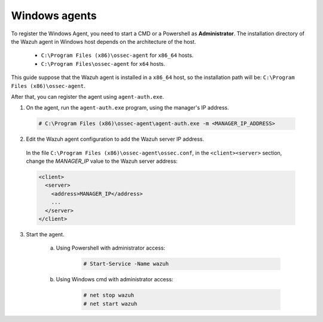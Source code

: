 .. Copyright (C) 2020 Wazuh, Inc.

.. _windows-simple-registration:

Windows agents
==============

To register the Windows Agent, you need to start a CMD or a Powershell as **Administrator**. The installation directory of the Wazuh agent in Windows host depends on the architecture of the host.

	- ``C:\Program Files (x86)\ossec-agent`` for ``x86_64`` hosts.
	- ``C:\Program Files\ossec-agent`` for ``x64`` hosts.

This guide suppose that the Wazuh agent is installed in a ``x86_64`` host, so the installation path will be: ``C:\Program Files (x86)\ossec-agent``.

After that, you can register the agent using ``agent-auth.exe``.

1. On the agent, run the ``agent-auth.exe`` program, using the manager's IP address.

  .. code-block:: console

    # C:\Program Files (x86)\ossec-agent\agent-auth.exe -m <MANAGER_IP_ADDRESS>


2. Edit the Wazuh agent configuration to add the Wazuh server IP address.

  In the file ``C:\Program Files (x86)\ossec-agent\ossec.conf``, in the ``<client><server>`` section, change the *MANAGER_IP* value to the Wazuh server address:

  .. code-block:: xml

    <client>
      <server>
        <address>MANAGER_IP</address>
        ...
      </server>
    </client>

3. Start the agent.

	a) Using Powershell with administrator access:

		.. code-block:: console

			# Start-Service -Name wazuh

	b) Using Windows cmd with administrator access:

		.. code-block:: console

			# net stop wazuh
			# net start wazuh
